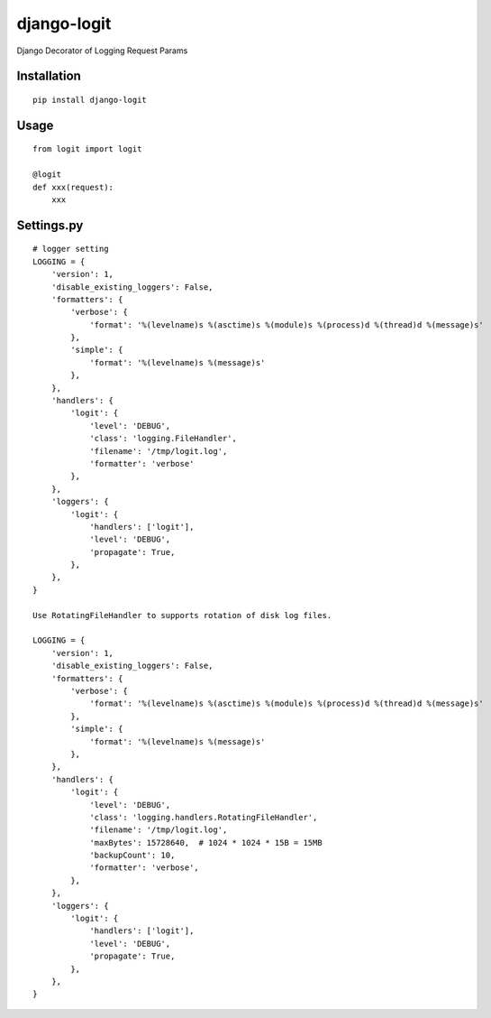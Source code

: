 ============
django-logit
============

Django Decorator of Logging Request Params

Installation
============

::

    pip install django-logit


Usage
=====

::

    from logit import logit

    @logit
    def xxx(request):
        xxx


Settings.py
===========

::

    # logger setting
    LOGGING = {
        'version': 1,
        'disable_existing_loggers': False,
        'formatters': {
            'verbose': {
                'format': '%(levelname)s %(asctime)s %(module)s %(process)d %(thread)d %(message)s'
            },
            'simple': {
                'format': '%(levelname)s %(message)s'
            },
        },
        'handlers': {
            'logit': {
                'level': 'DEBUG',
                'class': 'logging.FileHandler',
                'filename': '/tmp/logit.log',
                'formatter': 'verbose'
            },
        },
        'loggers': {
            'logit': {
                'handlers': ['logit'],
                'level': 'DEBUG',
                'propagate': True,
            },
        },
    }

    Use RotatingFileHandler to supports rotation of disk log files.

    LOGGING = {
        'version': 1,
        'disable_existing_loggers': False,
        'formatters': {
            'verbose': {
                'format': '%(levelname)s %(asctime)s %(module)s %(process)d %(thread)d %(message)s'
            },
            'simple': {
                'format': '%(levelname)s %(message)s'
            },
        },
        'handlers': {
            'logit': {
                'level': 'DEBUG',
                'class': 'logging.handlers.RotatingFileHandler',
                'filename': '/tmp/logit.log',
                'maxBytes': 15728640,  # 1024 * 1024 * 15B = 15MB
                'backupCount': 10,
                'formatter': 'verbose',
            },
        },
        'loggers': {
            'logit': {
                'handlers': ['logit'],
                'level': 'DEBUG',
                'propagate': True,
            },
        },
    }


